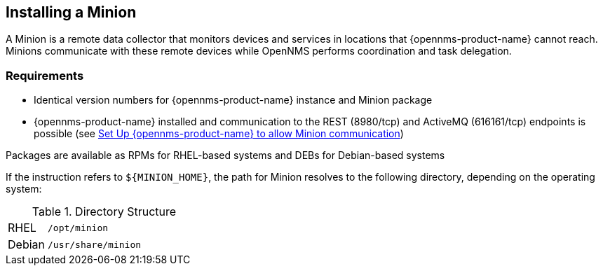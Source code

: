 
== Installing a Minion

A Minion is a remote data collector that monitors devices and services in locations that {opennms-product-name} cannot reach. 
Minions communicate with these remote devices while OpenNMS performs coordination and task delegation.

=== Requirements

* Identical version numbers for {opennms-product-name} instance and Minion package
* {opennms-product-name} installed and communication to the REST (8980/tcp) and ActiveMQ (616161/tcp) endpoints is possible (see <<gi-minion-setup-communication, Set Up {opennms-product-name} to allow Minion communication>>)
ifdef::opennms-prime[]

Packages are available as RPMs for RHEL-based systems alongside OpenNMS in the yum repository
endif::opennms-prime[]
ifndef::opennms-prime[]

Packages are available as RPMs for RHEL-based systems and DEBs for Debian-based systems
endif::opennms-prime[]

If the instruction refers to `${MINION_HOME}`, the path for Minion resolves to the following directory, depending on the operating system:

.Directory Structure
[width="100%", cols="1,4"]
|===
| RHEL              | `/opt/minion`
ifndef::opennms-prime[]
| Debian            | `/usr/share/minion`
endif::opennms-prime[]
|===
